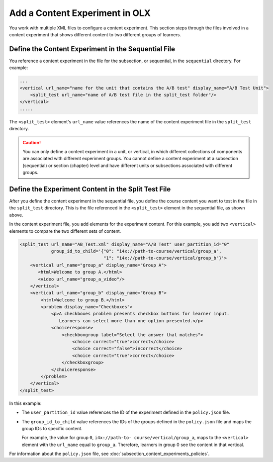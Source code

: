 .. This section is shared in course authors and OLX guides.

****************************************
Add a Content Experiment in OLX
****************************************

You work with multiple XML files to configure a content experiment. This
section steps through the files involved in a content experiment that shows
different content to two different groups of learners.

=====================================================
Define the Content Experiment in the Sequential File
=====================================================

You reference a content experiment in the file for the subsection, or
sequential, in the ``sequential`` directory. For example:

.. code-block:: xml

    ...
    <vertical url_name="name for the unit that contains the A/B test" display_name="A/B Test Unit">
        <split_test url_name="name of A/B test file in the split_test folder"/>
    </vertical>
    .....

The ``<split_test>`` element's ``url_name`` value references the name of the
content experiment file in the ``split_test`` directory.

.. caution::
  You can only define a content experiment in a unit, or vertical, in which different collections of components are associated with different experiment groups.  You cannot define a content experiment at a subsection (sequential) or section (chapter) level and have different units or subsections associated with different groups.

=====================================================
Define the Experiment Content in the Split Test File
=====================================================

After you define the content experiment in the sequential file, you define the
course content you want to test in the file in the ``split_test`` directory.
This is the file referenced in the ``<split_test>`` element in the sequential
file, as shown above.

In the content experiment file, you add elements for the experiment content.
For this example, you add two ``<vertical>`` elements to compare the two
different sets of content.

.. code-block:: xml

    <split_test url_name="AB_Test.xml" display_name="A/B Test" user_partition_id="0"
                group_id_to_child='{"0": "i4x://path-to-course/vertical/group_a",
                                    "1": "i4x://path-to-course/vertical/group_b"}'>
        <vertical url_name="group_a" display_name="Group A">
           <html>Welcome to group A.</html>
           <video url_name="group_a_video"/>
        </vertical>
        <vertical url_name="group_b" display_name="Group B">
            <html>Welcome to group B.</html>
            <problem display_name="Checkboxes">
                <p>A checkboxes problem presents checkbox buttons for learner input.
                   Learners can select more than one option presented.</p>
                <choiceresponse>
                    <checkboxgroup label="Select the answer that matches">
                        <choice correct="true">correct</choice>
                        <choice correct="false">incorrect</choice>
                        <choice correct="true">correct</choice>
                    </checkboxgroup>
                </choiceresponse>
            </problem>
        </vertical>
    </split_test>


In this example:

* The ``user_partition_id`` value references the ID of the experiment defined
  in the ``policy.json`` file.

* The ``group_id_to_child`` value references the IDs of the groups defined in
  the ``policy.json`` file and maps the group IDs to specific content.

  For example,  the value for group ``0``, ``i4x://path-to-
  course/vertical/group_a``, maps to the ``<vertical>`` element with the
  ``url_name`` equal to ``group_a``.  Therefore, learners in group 0 see the
  content in that vertical.

For information about the ``policy.json`` file, see :doc:`subsection_content_experiments_policies`.
